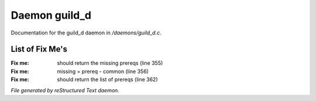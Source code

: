 ***************
Daemon guild_d
***************

Documentation for the guild_d daemon in */daemons/guild_d.c*.

List of Fix Me's
----------------

:Fix me: should return the missing prereqs (line 355)
:Fix me: missing = prereq - common (line 356)
:Fix me: should return the list of prereqs (line 362)

*File generated by reStructured Text daemon.*
